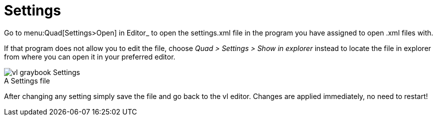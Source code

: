 = Settings

Go to menu:Quad[Settings>Open] in Editor_ to open the settings.xml file in the program you have assigned to open .xml files with. 

If that program does not allow you to edit the file, choose _Quad > Settings > Show in explorer_ instead to locate the file in explorer from where you can open it in your preferred editor. 

.A Settings file
[caption=""]
image::../../images/vl-graybook-Settings.png[]

After changing any setting simply save the file and go back to the vl editor. Changes are applied immediately, no need to restart!
